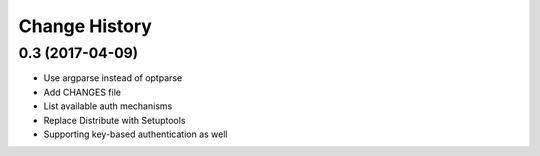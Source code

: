Change History
==============

0.3 (2017-04-09)
----------------
- Use argparse instead of optparse
- Add CHANGES file
- List available auth mechanisms
- Replace Distribute with Setuptools
- Supporting key-based authentication as well

